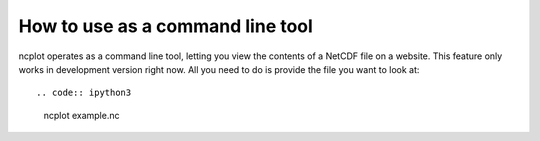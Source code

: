 How to use as a command line tool
----------------------------------------

ncplot operates as a command line tool, letting you view the contents of
a NetCDF file on a website. This feature only works in development
version right now. All you need to do is provide the file you want to
look at::

.. code:: ipython3

    ncplot example.nc
